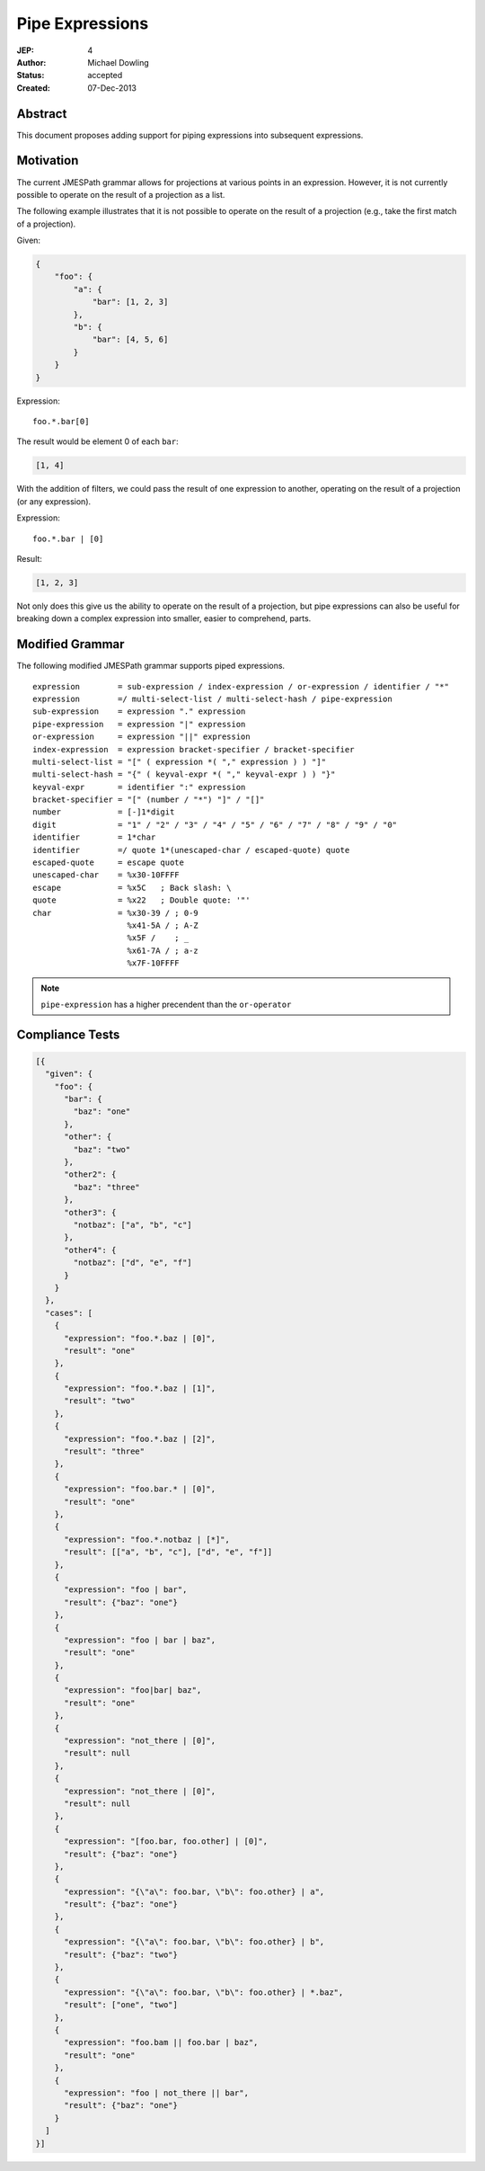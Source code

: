 ================
Pipe Expressions
================

:JEP: 4
:Author: Michael Dowling
:Status: accepted
:Created: 07-Dec-2013

Abstract
========

This document proposes adding support for piping expressions into subsequent
expressions.

Motivation
==========

The current JMESPath grammar allows for projections at various points in an
expression. However, it is not currently possible to operate on the result of
a projection as a list.

The following example illustrates that it is not possible to operate on the
result of a projection (e.g., take the first match of a projection).

Given:

.. code-block:: json

    {
        "foo": {
            "a": {
                "bar": [1, 2, 3]
            },
            "b": {
                "bar": [4, 5, 6]
            }
        }
    }

Expression:

::

    foo.*.bar[0]

The result would be element 0 of each ``bar``:

.. code-block:: json

    [1, 4]

With the addition of filters, we could pass the result of one expression to
another, operating on the result of a projection (or any expression).

Expression:

::

    foo.*.bar | [0]

Result:

.. code-block:: json

    [1, 2, 3]
    
Not only does this give us the ability to operate on the result of a 
projection, but pipe expressions can also be useful for breaking down a complex
expression into smaller, easier to comprehend, parts.

Modified Grammar
================

The following modified JMESPath grammar supports piped expressions.

::

    expression        = sub-expression / index-expression / or-expression / identifier / "*"
    expression        =/ multi-select-list / multi-select-hash / pipe-expression
    sub-expression    = expression "." expression
    pipe-expression   = expression "|" expression
    or-expression     = expression "||" expression
    index-expression  = expression bracket-specifier / bracket-specifier
    multi-select-list = "[" ( expression *( "," expression ) ) "]"
    multi-select-hash = "{" ( keyval-expr *( "," keyval-expr ) ) "}"
    keyval-expr       = identifier ":" expression
    bracket-specifier = "[" (number / "*") "]" / "[]"
    number            = [-]1*digit
    digit             = "1" / "2" / "3" / "4" / "5" / "6" / "7" / "8" / "9" / "0"
    identifier        = 1*char
    identifier        =/ quote 1*(unescaped-char / escaped-quote) quote
    escaped-quote     = escape quote
    unescaped-char    = %x30-10FFFF
    escape            = %x5C   ; Back slash: \
    quote             = %x22   ; Double quote: '"'
    char              = %x30-39 / ; 0-9
                        %x41-5A / ; A-Z
                        %x5F /    ; _
                        %x61-7A / ; a-z
                        %x7F-10FFFF

.. _RFC4234: http://tools.ietf.org/html/rfc4234

.. note::

    ``pipe-expression`` has a higher precendent than the ``or-operator``

Compliance Tests
================

.. code-block:: json

    [{
      "given": {
        "foo": {
          "bar": {
            "baz": "one"
          },
          "other": {
            "baz": "two"
          },
          "other2": {
            "baz": "three"
          },
          "other3": {
            "notbaz": ["a", "b", "c"]
          },
          "other4": {
            "notbaz": ["d", "e", "f"]
          }
        }
      },
      "cases": [
        {
          "expression": "foo.*.baz | [0]",
          "result": "one"
        },
        {
          "expression": "foo.*.baz | [1]",
          "result": "two"
        },
        {
          "expression": "foo.*.baz | [2]",
          "result": "three"
        },
        {
          "expression": "foo.bar.* | [0]",
          "result": "one"
        },
        {
          "expression": "foo.*.notbaz | [*]",
          "result": [["a", "b", "c"], ["d", "e", "f"]]
        },
        {
          "expression": "foo | bar",
          "result": {"baz": "one"}
        },
        {
          "expression": "foo | bar | baz",
          "result": "one"
        },
        {
          "expression": "foo|bar| baz",
          "result": "one"
        },
        {
          "expression": "not_there | [0]",
          "result": null
        },
        {
          "expression": "not_there | [0]",
          "result": null
        },
        {
          "expression": "[foo.bar, foo.other] | [0]",
          "result": {"baz": "one"}
        },
        {
          "expression": "{\"a\": foo.bar, \"b\": foo.other} | a",
          "result": {"baz": "one"}
        },
        {
          "expression": "{\"a\": foo.bar, \"b\": foo.other} | b",
          "result": {"baz": "two"}
        },
        {
          "expression": "{\"a\": foo.bar, \"b\": foo.other} | *.baz",
          "result": ["one", "two"]
        },
        {
          "expression": "foo.bam || foo.bar | baz",
          "result": "one"
        },
        {
          "expression": "foo | not_there || bar",
          "result": {"baz": "one"}
        }
      ]
    }]

